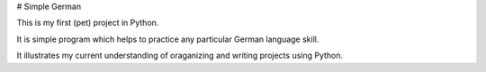# Simple German

This is my first (pet) project in Python. 

It is simple program which helps to practice any particular German language skill.

It illustrates my current understanding of oraganizing and writing projects using Python.